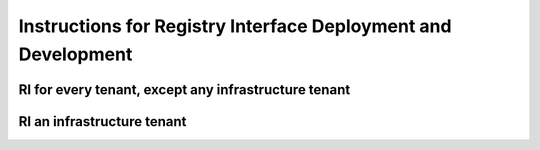 ###############################################################
Instructions for Registry Interface Deployment and Development
###############################################################


RI for every tenant, except any infrastructure tenant
========================================================



RI an infrastructure tenant
============================

